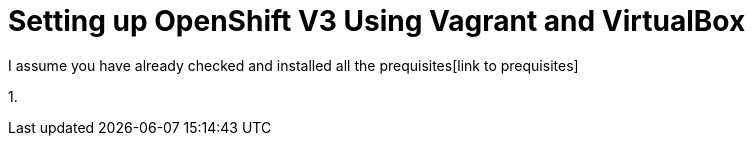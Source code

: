 # Setting up OpenShift V3 Using Vagrant and VirtualBox

I assume you have already checked and installed all the prequisites[link to prequisites]

1. 
